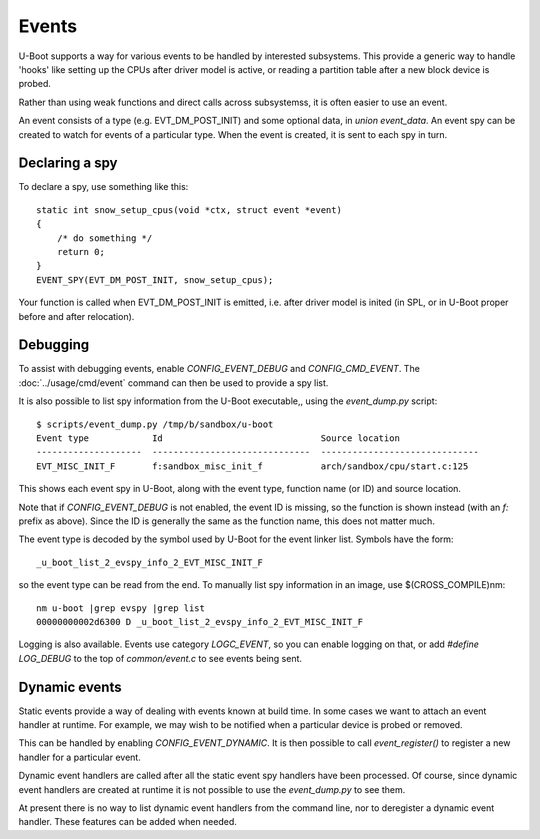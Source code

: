 .. SPDX-License-Identifier: GPL-2.0+

Events
======

U-Boot supports a way for various events to be handled by interested
subsystems. This provide a generic way to handle 'hooks' like setting up the
CPUs after driver model is active, or reading a partition table after a new
block device is probed.

Rather than using weak functions and direct calls across subsystemss, it is
often easier to use an event.

An event consists of a type (e.g. EVT_DM_POST_INIT) and some optional data,
in `union event_data`. An event spy can be created to watch for events of a
particular type. When the event is created, it is sent to each spy in turn.


Declaring a spy
---------------

To declare a spy, use something like this::

    static int snow_setup_cpus(void *ctx, struct event *event)
    {
        /* do something */
        return 0;
    }
    EVENT_SPY(EVT_DM_POST_INIT, snow_setup_cpus);

Your function is called when EVT_DM_POST_INIT is emitted, i.e. after driver
model is inited (in SPL, or in U-Boot proper before and after relocation).


Debugging
---------

To assist with debugging events, enable `CONFIG_EVENT_DEBUG` and
`CONFIG_CMD_EVENT`. The :doc:`../usage/cmd/event` command can then be used to
provide a spy list.

It is also possible to list spy information from the U-Boot executable,, using
the `event_dump.py` script::

    $ scripts/event_dump.py /tmp/b/sandbox/u-boot
    Event type            Id                              Source location
    --------------------  ------------------------------  ------------------------------
    EVT_MISC_INIT_F       f:sandbox_misc_init_f           arch/sandbox/cpu/start.c:125

This shows each event spy in U-Boot, along with the event type, function name
(or ID) and source location.

Note that if `CONFIG_EVENT_DEBUG` is not enabled, the event ID is missing, so
the function is shown instead (with an `f:` prefix as above). Since the ID is
generally the same as the function name, this does not matter much.

The event type is decoded by the symbol used by U-Boot for the event linker
list. Symbols have the form::

    _u_boot_list_2_evspy_info_2_EVT_MISC_INIT_F

so the event type can be read from the end. To manually list spy information
in an image, use $(CROSS_COMPILE)nm::

    nm u-boot |grep evspy |grep list
    00000000002d6300 D _u_boot_list_2_evspy_info_2_EVT_MISC_INIT_F

Logging is also available. Events use category `LOGC_EVENT`, so you can enable
logging on that, or add `#define LOG_DEBUG` to the top of `common/event.c` to
see events being sent.


Dynamic events
--------------

Static events provide a way of dealing with events known at build time. In some
cases we want to attach an event handler at runtime. For example, we may wish
to be notified when a particular device is probed or removed.

This can be handled by enabling `CONFIG_EVENT_DYNAMIC`. It is then possible to
call `event_register()` to register a new handler for a particular event.

Dynamic event handlers are called after all the static event spy handlers have
been processed. Of course, since dynamic event handlers are created at runtime
it is not possible to use the `event_dump.py` to see them.

At present there is no way to list dynamic event handlers from the command line,
nor to deregister a dynamic event handler. These features can be added when
needed.

